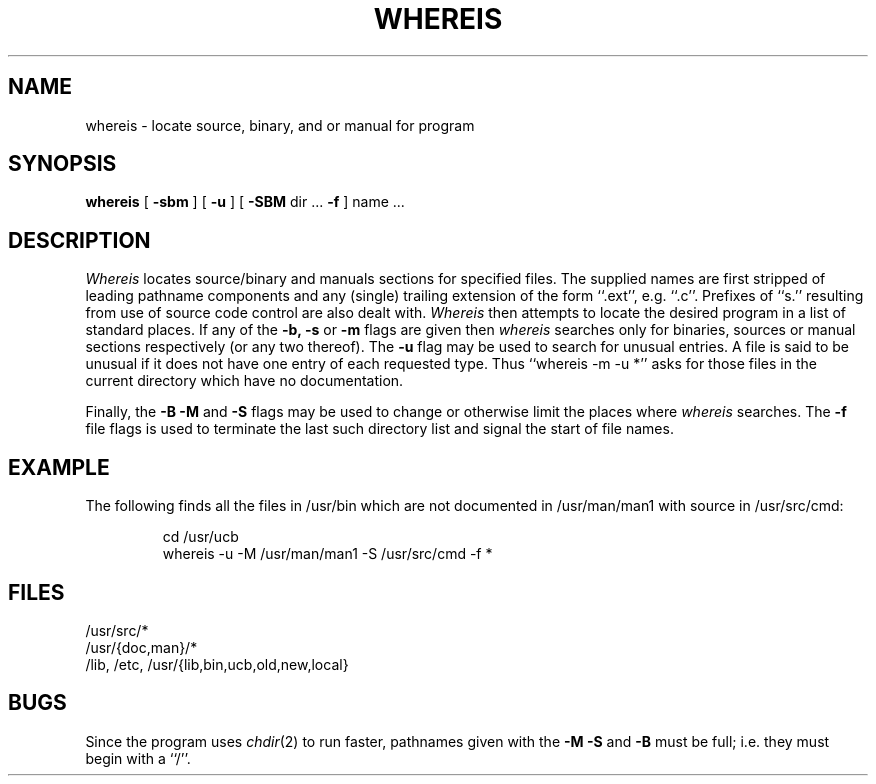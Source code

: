 .\" Copyright (c) 1980 The Regents of the University of California.
.\" All rights reserved.
.\"
.\" Redistribution and use in source and binary forms, with or without
.\" modification, are permitted provided that the following conditions
.\" are met:
.\" 1. Redistributions of source code must retain the above copyright
.\"    notice, this list of conditions and the following disclaimer.
.\" 2. Redistributions in binary form must reproduce the above copyright
.\"    notice, this list of conditions and the following disclaimer in the
.\"    documentation and/or other materials provided with the distribution.
.\" 3. All advertising materials mentioning features or use of this software
.\"    must display the following acknowledgement:
.\"	This product includes software developed by the University of
.\"	California, Berkeley and its contributors.
.\" 4. Neither the name of the University nor the names of its contributors
.\"    may be used to endorse or promote products derived from this software
.\"    without specific prior written permission.
.\"
.\" THIS SOFTWARE IS PROVIDED BY THE REGENTS AND CONTRIBUTORS ``AS IS'' AND
.\" ANY EXPRESS OR IMPLIED WARRANTIES, INCLUDING, BUT NOT LIMITED TO, THE
.\" IMPLIED WARRANTIES OF MERCHANTABILITY AND FITNESS FOR A PARTICULAR PURPOSE
.\" ARE DISCLAIMED.  IN NO EVENT SHALL THE REGENTS OR CONTRIBUTORS BE LIABLE
.\" FOR ANY DIRECT, INDIRECT, INCIDENTAL, SPECIAL, EXEMPLARY, OR CONSEQUENTIAL
.\" DAMAGES (INCLUDING, BUT NOT LIMITED TO, PROCUREMENT OF SUBSTITUTE GOODS
.\" OR SERVICES; LOSS OF USE, DATA, OR PROFITS; OR BUSINESS INTERRUPTION)
.\" HOWEVER CAUSED AND ON ANY THEORY OF LIABILITY, WHETHER IN CONTRACT, STRICT
.\" LIABILITY, OR TORT (INCLUDING NEGLIGENCE OR OTHERWISE) ARISING IN ANY WAY
.\" OUT OF THE USE OF THIS SOFTWARE, EVEN IF ADVISED OF THE POSSIBILITY OF
.\" SUCH DAMAGE.
.\"
.\"	@(#)whereis.1	6.4 (Berkeley) 04/18/91
.\"
.TH WHEREIS 1 ""
.UC
.SH NAME
whereis \- locate source, binary, and or manual for program
.SH SYNOPSIS
.B whereis
[
.B \-sbm
] [
.B \-u
] [
.B \-SBM
dir ...
.B \-f
] name ...
.SH DESCRIPTION
.I Whereis
locates source/binary and manuals sections for specified files.
The supplied names are first stripped of leading pathname components
and any (single) trailing extension of the form ``.ext'', e.g. ``.c''.
Prefixes of ``s.'' resulting from use of source code control are also
dealt with.
.I Whereis
then attempts to locate the desired program in a list of standard places.
If any of the
.B \-b,
.B \-s
or
.B \-m
flags are given then
.I whereis
searches only for binaries, sources or manual sections respectively
(or any two thereof).
The
.B \-u
flag may be used to search for unusual entries.
A file is said to be unusual if it does not have one entry of
each requested type.
Thus ``whereis -m -u *'' asks for those files in the current
directory which have no documentation.
.sp
Finally, the
.B \-B
.B \-M
and
.B \-S
flags may be used to change or otherwise limit the places where
.I whereis
searches.
The
.B \-f
file flags is used to terminate the last such directory list
and signal the start of file names.
.SH EXAMPLE
The following finds all the files in /usr/bin which are not documented
in /usr/man/man1 with source in /usr/src/cmd:
.IP
cd /usr/ucb
.br
whereis \-u \-M /usr/man/man1 \-S /usr/src/cmd \-f *
.SH FILES
/usr/src/*
.br
/usr/{doc,man}/*
.br
/lib, /etc, /usr/{lib,bin,ucb,old,new,local}
.SH BUGS
Since the program uses
.IR chdir (2)
to run faster, pathnames given with the
.B \-M
.B \-S
and
.B \-B
must be full; i.e. they must begin with a ``/''.
